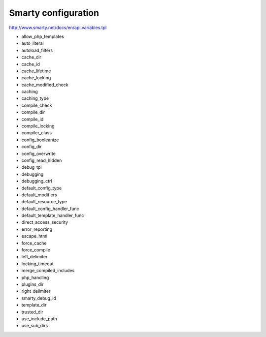 Smarty configuration
====================

http://www.smarty.net/docs/en/api.variables.tpl

- allow_php_templates
- auto_literal
- autoload_filters
- cache_dir
- cache_id
- cache_lifetime
- cache_locking
- cache_modified_check
- caching
- caching_type
- compile_check
- compile_dir
- compile_id
- compile_locking
- compiler_class
- config_booleanize
- config_dir
- config_overwrite
- config_read_hidden
- debug_tpl
- debugging
- debugging_ctrl
- default_config_type
- default_modifiers
- default_resource_type
- default_config_handler_func
- default_template_handler_func
- direct_access_security
- error_reporting
- escape_html
- force_cache
- force_compile
- left_delimiter
- locking_timeout
- merge_compiled_includes
- php_handling
- plugins_dir
- right_delimiter
- smarty_debug_id
- template_dir
- trusted_dir
- use_include_path
- use_sub_dirs
